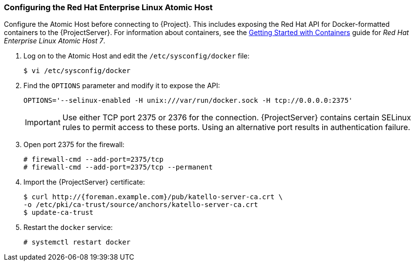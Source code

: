 [[Provisioning_Containers-Configuring_the_Red_Hat_Enterprise_Linux_Atomic_Host]]
=== Configuring the Red Hat Enterprise Linux Atomic Host

Configure the Atomic Host before connecting to {Project}. This includes exposing the Red Hat API for Docker-formatted containers to the {ProjectServer}. For information about containers, see the https://access.redhat.com/documentation/en/red-hat-enterprise-linux-atomic-host/7/getting-started-with-containers/getting-started-with-containers[Getting Started with Containers] guide for _Red Hat Enterprise Linux Atomic Host 7_.


. Log on to the Atomic Host and edit the `/etc/sysconfig/docker` file:
+
[options="nowrap" subs="+quotes"]
----
$ vi /etc/sysconfig/docker
----
+
. Find the `OPTIONS` parameter and modify it to expose the API:
+
[options="nowrap" subs="+quotes"]
----
OPTIONS='--selinux-enabled -H unix:///var/run/docker.sock -H tcp://0.0.0.0:2375'
----
+
[IMPORTANT]
Use either TCP port 2375 or 2376 for the connection. {ProjectServer} contains certain SELinux rules to permit access to these ports. Using an alternative port results in authentication failure.
+
. Open port 2375 for the firewall:
+
[options="nowrap" subs="+quotes"]
----
# firewall-cmd --add-port=2375/tcp
# firewall-cmd --add-port=2375/tcp --permanent
----
+
. Import the {ProjectServer} certificate:
+
[options="nowrap" subs="+quotes,+attributes"]
----
$ curl http://{foreman.example.com}/pub/katello-server-ca.crt \
-o /etc/pki/ca-trust/source/anchors/katello-server-ca.crt
$ update-ca-trust
----
+
. Restart the `docker` service:
+
[options="nowrap" subs="+quotes"]
----
# systemctl restart docker
----
